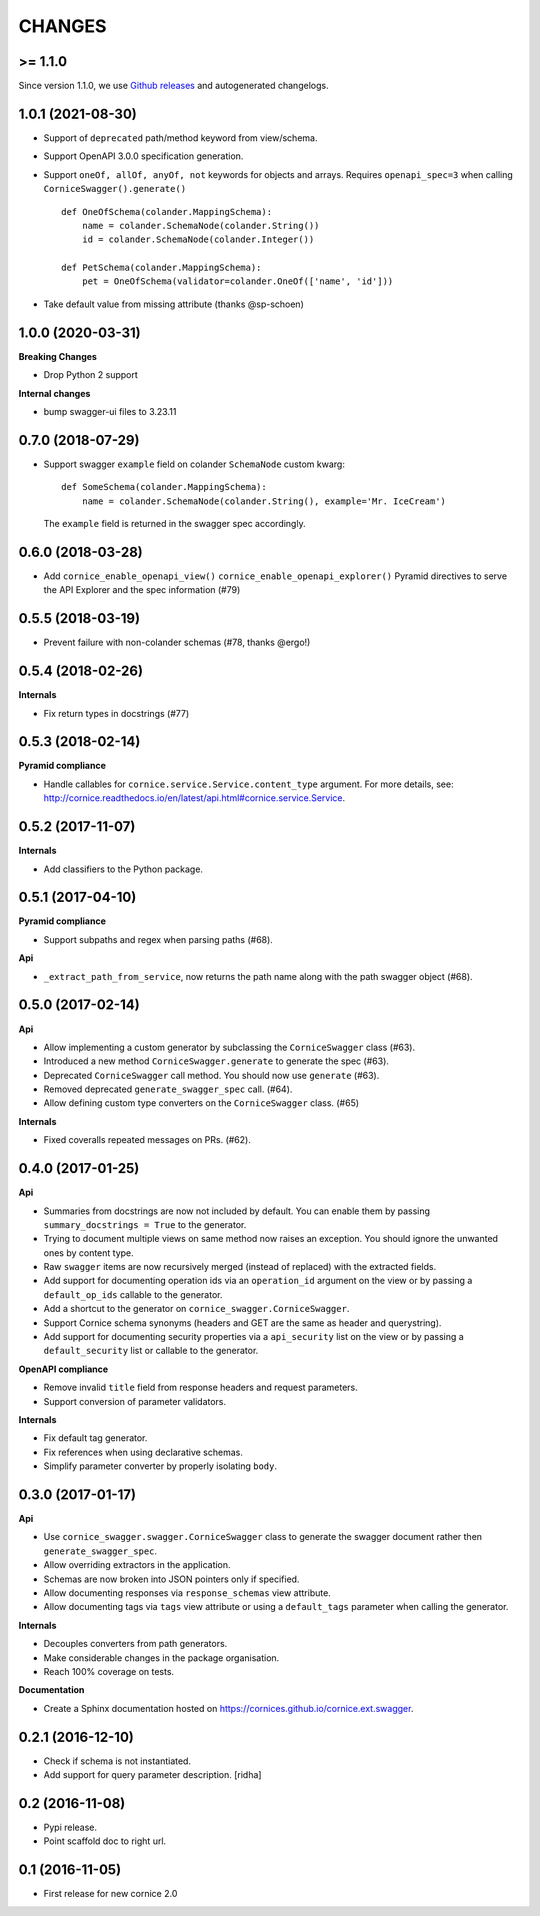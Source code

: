 CHANGES
=======

>= 1.1.0
--------

Since version 1.1.0, we use `Github releases <https://github.com/Cornices/cornice.ext.swagger/releases>`_ and autogenerated changelogs.


1.0.1 (2021-08-30)
------------------

- Support of ``deprecated`` path/method keyword from view/schema.
- Support OpenAPI 3.0.0 specification generation.
- Support ``oneOf, allOf, anyOf, not`` keywords for objects and arrays.
  Requires ``openapi_spec=3`` when calling ``CorniceSwagger().generate()`` ::

    def OneOfSchema(colander.MappingSchema):
        name = colander.SchemaNode(colander.String())
        id = colander.SchemaNode(colander.Integer())

    def PetSchema(colander.MappingSchema):
        pet = OneOfSchema(validator=colander.OneOf(['name', 'id']))
- Take default value from missing attribute (thanks @sp-schoen)


1.0.0 (2020-03-31)
------------------

**Breaking Changes**

- Drop Python 2 support

**Internal changes**

- bump swagger-ui files to 3.23.11


0.7.0 (2018-07-29)
------------------

- Support swagger ``example`` field on colander ``SchemaNode`` custom kwarg::

    def SomeSchema(colander.MappingSchema):
        name = colander.SchemaNode(colander.String(), example='Mr. IceCream')

  The ``example`` field is returned in the swagger spec accordingly.


0.6.0 (2018-03-28)
------------------

- Add ``cornice_enable_openapi_view()`` ``cornice_enable_openapi_explorer()``
  Pyramid directives to serve the API Explorer and the spec information (#79)


0.5.5 (2018-03-19)
------------------

- Prevent failure with non-colander schemas (#78, thanks @ergo!)


0.5.4 (2018-02-26)
------------------

**Internals**

- Fix return types in docstrings (#77)


0.5.3 (2018-02-14)
------------------

**Pyramid compliance**

- Handle callables for ``cornice.service.Service.content_type`` argument.
  For more details, see: http://cornice.readthedocs.io/en/latest/api.html#cornice.service.Service.


0.5.2 (2017-11-07)
------------------

**Internals**

- Add classifiers to the Python package.


0.5.1 (2017-04-10)
------------------

**Pyramid compliance**

- Support subpaths and regex when parsing paths (#68).

**Api**

- ``_extract_path_from_service``, now returns the path name along with the path
  swagger object (#68).


0.5.0 (2017-02-14)
------------------

**Api**

- Allow implementing a custom generator by subclassing the ``CorniceSwagger`` class (#63).
- Introduced a new method ``CorniceSwagger.generate`` to generate the spec (#63).
- Deprecated ``CorniceSwagger`` call method. You should now use ``generate`` (#63).
- Removed deprecated ``generate_swagger_spec`` call. (#64).
- Allow defining custom type converters on the ``CorniceSwagger`` class. (#65)

**Internals**

- Fixed coveralls repeated messages on PRs. (#62).

0.4.0 (2017-01-25)
------------------

**Api**

- Summaries from docstrings are now not included by default. You can enable them by passing
  ``summary_docstrings = True`` to the generator.
- Trying to document multiple views on same method now raises an exception. You should
  ignore the unwanted ones by content type.
- Raw ``swagger`` items are now recursively merged (instead of replaced) with
  the extracted fields.
- Add support for documenting operation ids via an ``operation_id`` argument on the view
  or by passing a ``default_op_ids`` callable to the generator.
- Add a shortcut to the generator on ``cornice_swagger.CorniceSwagger``.
- Support Cornice schema synonyms (headers and GET are the same as header and querystring).
- Add support for documenting security properties via a ``api_security`` list on the view
  or by passing a ``default_security`` list or callable to the generator.

**OpenAPI compliance**

- Remove invalid ``title`` field from response headers and request parameters.
- Support conversion of parameter validators.

**Internals**

- Fix default tag generator.
- Fix references when using declarative schemas.
- Simplify parameter converter by properly isolating ``body``.


0.3.0 (2017-01-17)
------------------

**Api**

- Use ``cornice_swagger.swagger.CorniceSwagger`` class to generate
  the swagger document rather then ``generate_swagger_spec``.
- Allow overriding extractors in the application.
- Schemas are now broken into JSON pointers only if specified.
- Allow documenting responses via ``response_schemas`` view attribute.
- Allow documenting tags via ``tags`` view attribute or using a
  ``default_tags`` parameter when calling the generator.

**Internals**

- Decouples converters from path generators.
- Make considerable changes in the package organisation.
- Reach 100% coverage on tests.

**Documentation**

- Create a Sphinx documentation hosted on
  https://cornices.github.io/cornice.ext.swagger.


0.2.1 (2016-12-10)
------------------

- Check if schema is not instantiated.
- Add support for query parameter description. [ridha]


0.2 (2016-11-08)
----------------

- Pypi release.
- Point scaffold doc to right url.


0.1 (2016-11-05)
----------------

- First release for new cornice 2.0
